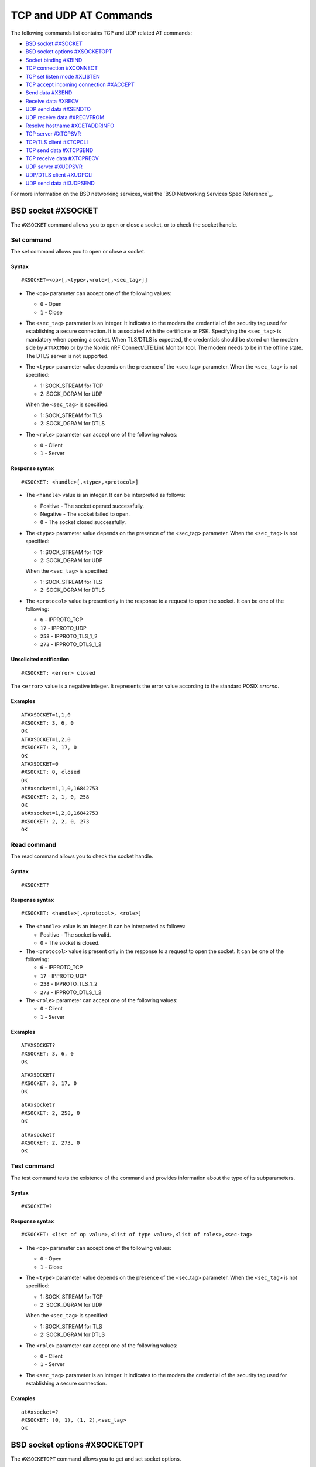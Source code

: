 .. _SLM_AT_TCP_UDP:

TCP and UDP AT Commands
***********************

The following commands list contains TCP and UDP related AT commands:

* `BSD socket #XSOCKET`_
* `BSD socket options #XSOCKETOPT`_
* `Socket binding #XBIND`_
* `TCP connection #XCONNECT`_
* `TCP set listen mode #XLISTEN`_
* `TCP accept incoming connection #XACCEPT`_
* `Send data #XSEND`_
* `Receive data #XRECV`_
* `UDP send data #XSENDTO`_
* `UDP receive data #XRECVFROM`_
* `Resolve hostname #XGETADDRINFO`_
* `TCP server #XTCPSVR`_
* `TCP/TLS client #XTCPCLI`_
* `TCP send data #XTCPSEND`_
* `TCP receive data #XTCPRECV`_
* `UDP server #XUDPSVR`_
* `UDP/DTLS client #XUDPCLI`_
* `UDP send data #XUDPSEND`_

For more information on the BSD networking services, visit the `BSD Networking Services Spec Reference`_.

BSD socket #XSOCKET
===================

The ``#XSOCKET`` command allows you to open or close a socket, or to check the socket handle.

Set command
-----------

The set command allows you to open or close a socket.

Syntax
~~~~~~

::

   #XSOCKET=<op>[,<type>,<role>[,<sec_tag>]]

* The ``<op>`` parameter can accept one of the following values:

  * ``0`` - Open
  * ``1`` - Close

* The ``<sec_tag>`` parameter is an integer.
  It indicates to the modem the credential of the security tag used for establishing a secure connection.
  It is associated with the certificate or PSK.
  Specifying the ``<sec_tag>`` is mandatory when opening a socket.
  When TLS/DTLS is expected, the credentials should be stored on the modem side by ``AT%XCMNG`` or by the Nordic nRF Connect/LTE Link Monitor tool.
  The modem needs to be in the offline state.
  The DTLS server is not supported.

* The ``<type>`` parameter value depends on the presence of the <sec_tag> parameter.
  When the ``<sec_tag>`` is not specified:

  * 1: SOCK_STREAM for TCP
  * 2: SOCK_DGRAM for UDP

  When the ``<sec_tag>`` is specified:

  * 1: SOCK_STREAM for TLS
  * 2: SOCK_DGRAM for DTLS

* The ``<role>`` parameter can accept one of the following values:

  * ``0`` - Client
  * ``1`` - Server

Response syntax
~~~~~~~~~~~~~~~

::

   #XSOCKET: <handle>[,<type>,<protocol>]

* The ``<handle>`` value is an integer.
  It can be interpreted as follows:

  * Positive - The socket opened successfully.
  * Negative - The socket failed to open.
  * ``0`` - The socket closed successfully.

* The ``<type>`` parameter value depends on the presence of the <sec_tag> parameter.
  When the ``<sec_tag>`` is not specified:

  * 1: SOCK_STREAM for TCP
  * 2: SOCK_DGRAM for UDP

  When the ``<sec_tag>`` is specified:

  * 1: SOCK_STREAM for TLS
  * 2: SOCK_DGRAM for DTLS

* The ``<protocol>`` value is present only in the response to a request to open the socket.
  It can be one of the following:

  * ``6`` - IPPROTO_TCP
  * ``17`` - IPPROTO_UDP
  * ``258`` - IPPROTO_TLS_1_2
  * ``273`` - IPPROTO_DTLS_1_2

Unsolicited notification
~~~~~~~~~~~~~~~~~~~~~~~~

::

   #XSOCKET: <error> closed

The ``<error>`` value is a negative integer.
It represents the error value according to the standard POSIX *errorno*.

Examples
~~~~~~~~

::

   AT#XSOCKET=1,1,0
   #XSOCKET: 3, 6, 0
   OK
   AT#XSOCKET=1,2,0
   #XSOCKET: 3, 17, 0
   OK
   AT#XSOCKET=0
   #XSOCKET: 0, closed
   OK
   at#xsocket=1,1,0,16842753
   #XSOCKET: 2, 1, 0, 258
   OK
   at#xsocket=1,2,0,16842753
   #XSOCKET: 2, 2, 0, 273
   OK

Read command
------------

The read command allows you to check the socket handle.

Syntax
~~~~~~

::

   #XSOCKET?

Response syntax
~~~~~~~~~~~~~~~

::

   #XSOCKET: <handle>[,<protocol>, <role>]

* The ``<handle>`` value is an integer.
  It can be interpreted as follows:

  * Positive - The socket is valid.
  * ``0`` - The socket is closed.

* The ``<protocol>`` value is present only in the response to a request to open the socket.
  It can be one of the following:

  * ``6`` - IPPROTO_TCP
  * ``17`` - IPPROTO_UDP
  * ``258`` - IPPROTO_TLS_1_2
  * ``273`` - IPPROTO_DTLS_1_2

* The ``<role>`` parameter can accept one of the following values:

  * ``0`` - Client
  * ``1`` - Server

Examples
~~~~~~~~

::

   AT#XSOCKET?
   #XSOCKET: 3, 6, 0
   OK

::

   AT#XSOCKET?
   #XSOCKET: 3, 17, 0
   OK

::

   at#xsocket?
   #XSOCKET: 2, 258, 0
   OK

::

   at#xsocket?
   #XSOCKET: 2, 273, 0
   OK

Test command
------------

The test command tests the existence of the command and provides information about the type of its subparameters.

Syntax
~~~~~~

::

   #XSOCKET=?

Response syntax
~~~~~~~~~~~~~~~

::

   #XSOCKET: <list of op value>,<list of type value>,<list of roles>,<sec-tag>


* The ``<op>`` parameter can accept one of the following values:

  * ``0`` - Open
  * ``1`` - Close

* The ``<type>`` parameter value depends on the presence of the <sec_tag> parameter.
  When the ``<sec_tag>`` is not specified:

  * 1: SOCK_STREAM for TCP
  * 2: SOCK_DGRAM for UDP

  When the ``<sec_tag>`` is specified:

  * 1: SOCK_STREAM for TLS
  * 2: SOCK_DGRAM for DTLS

* The ``<role>`` parameter can accept one of the following values:

  * ``0`` - Client
  * ``1`` - Server

* The ``<sec_tag>`` parameter is an integer.
  It indicates to the modem the credential of the security tag used for establishing a secure connection.

Examples
~~~~~~~~

::

   at#xsocket=?
   #XSOCKET: (0, 1), (1, 2),<sec_tag>
   OK

BSD socket options #XSOCKETOPT
==============================

The ``#XSOCKETOPT`` command allows you to get and set socket options.

Set command
-----------

The set command allows you to get and set socket options.

Syntax
~~~~~~

::

   #XSOCKET=<op>,<name>[,<value>]

* The ``<op>`` parameter can accept one of the following values:

  * ``0`` - Get
  * ``1`` - Set

For a complete list of the supported SET ``<name>`` accepted parameters, refer to the `SETSOCKETOPT Service Spec Reference`_.
``SO_RCVTIMEO(20)``, the ``<value>`` parameter is the *Receive Timeout* in seconds.

Response syntax
~~~~~~~~~~~~~~~

::

   #XSOCKETOPT: <value>

For a complete list of the supported GET ``<name>`` accepted parameters, refer to the `GETSOCKETOPT Service Spec Reference`_.
``SO_RCVTIMEO(20)``, the response ``<value>`` is the *Receive Timeout* in seconds.

Unsolicited Notification
~~~~~~~~~~~~~~~~~~~~~~~~

::

   #XSOCKET: <error> closed

``SO_ERROR(4)``, the ``<error>`` response is the *Error Status*.

Examples
~~~~~~~~

::

   at#xsocketopt=1,20,30
   OK

::

   at#xsocketopt=0,20
   #XSOCKETOPT: 30
   OK

Read command
------------

The read command is not supported.

Test command
------------

The test command tests the existence of the command and provides information about the type of its subparameters.

Syntax
~~~~~~

::

   #XSOCKETOPT=?

Response syntax
~~~~~~~~~~~~~~~

::

   #XSOCKETOPT: <list of op value>,<name><value>

Examples
~~~~~~~~

::

   at#xsocketopt=?
   #XSOCKETOPT: (0, 1), <name>, <value>
   OK

Socket binding #XBIND
=====================

The ``#XBIND`` command allows you to bind a socket with a local port.

Set command
-----------

The set command allows you to bind a socket with a local port.

Syntax
~~~~~~

::

   #XBIND=<port>

* The ``<port>`` parameter is an integer.
  It represents the specific port to use to bind the socket with.

Examples
~~~~~~~~

::

   AT#XBIND=1234
   OK

Read command
------------

The read command is not supported.


Test command
------------

The test command is not supported.

TCP connection #XCONNECT
========================

The ``#XCONNECT`` command allows you to connect to a TCP server and to check the connection status.

Set command
-----------

The set command allows you to connect to a TCP server.

Syntax
~~~~~~

::

   #XCONNECT=<url>,<port>

* The ``<url>`` parameter is a string.
  It indicates the hostname or the IP address to connect to.
  Its maximum size can be 128 bytes.
  When the parameter is an IP address, it supports IPv4 only, not IPv6.

* The ``<port>`` parameter is an integer.
  It represents the port of the TCP service.

Response syntax
~~~~~~~~~~~~~~~

::

   #XCONNECT: <status>

* The ``<status>`` value is an integer.
  It can assume one of the following values:

* ``1`` - Connected
* ``0`` - Disconnected

Examples
~~~~~~~~

::

   AT#XCONNECT="test.server.com",1234
   #XCONNECT: 1
   OK

::

   AT#XCONNECT="192.168.0.1", 1234
   #XCONNECT: 1
   OK

Read command
------------

The read command allows you to check the connection status.

Syntax
~~~~~~

::

   #XCONNECT?

Response syntax
~~~~~~~~~~~~~~~

::

   #XCONNECT: <status>

The ``<status>`` value is an integer.
It can assume one of the following values:

* ``1`` - Connected
* ``0`` - Disconnected

Examples
~~~~~~~~

::

   AT#XCONNECT?
   #XCONNECT: 1
   OK


Test command
------------

The test command is not supported.

TCP set listen mode #XLISTEN
============================

The ``#XLISTEN`` command allows you to put the TCP socket in listening mode for incoming connections.

Set command
-----------

The set command allows you to put the TCP socket in listening mode for incoming connections.

Syntax
~~~~~~

::

   #XLISTEN

Response syntax
~~~~~~~~~~~~~~~

There is no response.

Examples
~~~~~~~~

::

   AT#XLISTEN
   OK

Read command
------------

The read command is not supported.

Test command
------------

The test command is not supported.

TCP accept incoming connection #XACCEPT
=======================================

The ``#XACCEPT`` command allows you to wait for the TCP client to connect and to check the IP address of the accepted connection.

Set command
-----------

The set command allows you to wait for the TCP client to connect.

Syntax
~~~~~~

::

   #XACCEPT

Response syntax
~~~~~~~~~~~~~~~

::

   #TCPACCEPT: <ip_addr>

The ``<ip_addr>`` value indicates the IPv4 address of the peer host.

Examples
~~~~~~~~

::

   AT#XACCEPT
   #XACCEPT: 192.168.0.2
   OK

Read command
------------

The read command allows you to check the IP address of the accepted connection.

Syntax
~~~~~~

::

   #XACCEPT?

Response syntax
~~~~~~~~~~~~~~~

::

   #TCPACCEPT: <ip_addr>

The ``<ip_addr>`` value indicates the IPv4 address of the peer host.
It is ``0.0.0.0`` if there is no accepted connection yet.

Examples
~~~~~~~~

::

   AT#XACCEPT?
   #XACCEPT: 192.168.0.2
   OK

Test command
------------

The test command is not supported.

Send data #XSEND
================

The ``#XSEND`` command allows you to send data over the connection.

Set command
-----------

The set command allows you to send data over the connection.

Syntax
~~~~~~

::

   #XSEND=<datatype>,<data>

* The ``<datatype>`` parameter can accept one of the following values:

  * ``0`` - hexidecimal string (e.g. "DEADBEEF" for 0xDEADBEEF)
  * ``1`` - plain text (default value)
  * ``2`` - JSON
  * ``3`` - HTML
  * ``4`` - OMA TLV

* The ``<data>`` parameter is a string.
  It contains the data being sent.
  The maximum size for ``NET_IPV4_MTU`` is 576 bytes.
  It should have no ``NULL`` character in the middle.

Response syntax
~~~~~~~~~~~~~~~

::

   #XSEND: <size>

* The ``<size>`` value is an integer.
  It represents the actual number of bytes sent.

Examples
~~~~~~~~

::

   AT#XSEND="Test TCP"
   #XSEND: 8
   OK

Read command
------------

The read command is not supported.

Test command
------------

The test command is not supported.

Receive data #XRECV
===================

The ``#XRECV`` command allows you to receive data over the connection.

Set command
-----------

The set command allows you to receive data over the connection.

Syntax
~~~~~~

::

   #XRECV[=<size>]

* The ``<size>`` value is an integer.
  It represents the actual number of requested bytes.
  It is set to the value of ``NET_IPV4_MTU`` when not specified.

Response syntax
~~~~~~~~~~~~~~~

::

   <data>
   #XRECV: <datatype>, <size>

* The ``<data>`` value is a string.
  It contains the data being received.
* The ``<datatype>`` parameter can accept one of the following values:

  * ``0`` - hexidecimal string (e.g. "DEADBEEF" for 0xDEADBEEF)
  * ``1`` - plain text (default value)
  * ``2`` - JSON
  * ``3`` - HTML
  * ``4`` - OMA TLV

* The ``<size>`` value is an integer.
  It represents the actual number of bytes received.
  The maximum size for ``NET_IPV4_MTU`` is 576 bytes.
  It must not have any ``NULL`` character in the middle.

Examples
~~~~~~~~

::

   AT#XRECV
   Test OK
   #XRECV: 1, 7
   OK

Read command
------------

The read command is not supported.

Test command
------------

The test command is not supported.

UDP Send data #XSENDTO
======================

The ``#XSENDTO`` command allows you to send data over the UDP channel.

Set command
-----------

The set command allows you to send data over the UDP channel.

Syntax
~~~~~~

::

   #XSENDTO=<url>,<port>,<datatype>,<data>

* The ``<url>`` parameter is a string.
  It indicates the hostname or the IP address to connect to.
  Its maximum size can be 128 bytes.
  When the parameter is an IP address, it supports IPv4 only, not IPv6.
* The ``<port>`` parameter is an integer.
  It represents the port of the TCP service.
* The ``<datatype>`` parameter can accept one of the following values:

  * ``0`` - hexidecimal string (e.g. "DEADBEEF" for 0xDEADBEEF)
  * ``1`` - plain text (default value)
  * ``2`` - JSON
  * ``3`` - HTML
  * ``4`` - OMA TLV

* The ``<data>`` parameter is a string.
  It contains the data being sent.
  The maximum size for ``NET_IPV4_MTU`` is 576 bytes.
  It must not have any``NULL`` character in the middle.

Response syntax
~~~~~~~~~~~~~~~

::

   #XSENDTO: <size>

* The ``<size>`` value is an integer.
  It represents the actual number of bytes sent.

Examples
~~~~~~~~

::

   AT#XSENDTO="test.server.com",1234,"Test UDP"
   #XSENDTO: 8
   OK

Read command
------------

The read command is not supported.

Test command
------------

The test command is not supported.

UDP receive data #XRECVFROM
===========================

The ``#XRECVFROM`` command allows you to receive data through the UDP channel.

Set command
-----------

The set command allows you to receive data through the UDP channel.

Syntax
~~~~~~

::

   #XRECVFROM[=<size>]

The ``<size>`` value is an integer.
It represents the actual number of bytes requested.
It is set to match the ``NET_IPV4_MTU`` when not specified.

Response syntax
~~~~~~~~~~~~~~~

::

   <data>
   #XRECVFROM: <datatype>, <size>


* The ``<data>`` value is a string.
  It contains the data being received.
* The ``<datatype>`` parameter can accept one of the following values:

  * ``0`` - hexidecimal string (e.g. "DEADBEEF" for 0xDEADBEEF)
  * ``1`` - plain text (default value)
  * ``2`` - JSON
  * ``3`` - HTML
  * ``4`` - OMA TLV

* The ``<size>`` value is an integer.
  It represents the actual number of bytes received.

Examples
~~~~~~~~

::

   AT#UDPRECVFROM="test.server.com",1234
   Test OK
   #XRECVFROM: 1, 7
   OK

Read command
------------

The read command is not supported.

Test command
------------

The test command is not supported.

Resolve hostname #XGETADDRINFO
==============================

The ``#XGETADDRINFO`` command allows you to resolve hostnames to IPv4 addresses.

Set command
-----------

The set command allows you to resolve hostnames to IPv4 addresses.

Syntax
~~~~~~

::

   #XGETADDRINFO=<hostname>

The ``<hostname>`` parameter is a string.
It cannot be an IPv4 address string.

Response syntax
~~~~~~~~~~~~~~~

::

   #XGETADDRINFO=<ip_addr>

* The ``<ip_addr>`` value is a string.
  It indicates the IPv4 address of the resolved hostname.

Examples
~~~~~~~~

::

   at#xgetaddrinfo="www.google.com"
   #XGETADDRINFO: 172.217.174.100
   OK

Read command
------------

The read command is not supported.

Test command
------------

The test command is not supported.

TCP server #XTCPSVR
===================

The ``#XTCPSVR`` command allows you to start and stop the TCP server.

Set command
-----------

The set command allows you to start and stop the TCP server.

Syntax
~~~~~~

::

   #XTCPSVR=<op>[<port>[,<sec_tag>]]


* The ``<op>`` parameter can accept one of the following values:

  * ``0`` - Stop the server
  * ``1`` - Start the server
  * ``2`` - Start the server with data mode support

* The ``<port>`` parameter is an integer.
  It represents the TCP service port.
  It is mandatory to set it when starting the server.
* The ``<sec_tag>`` parameter is an integer.
  It indicates to the modem the credential of the security tag used for establishing a secure connection.

Response syntax
~~~~~~~~~~~~~~~

::

   #XTCPSVR: <handle> started

The ``<handle>`` value is an integer.
When positive, it indicates that it opened successfully.
When negative, it indicates that it failed to open.

Unsolicited notification
~~~~~~~~~~~~~~~~~~~~~~~~

::

   #XTCPSVR: <error> stopped

The ``<error>`` value is a negative integer.
It represents the error value according to the standard POSIX *errorno*.

::

   #XTCPDATA: <datatype>, <size>

* The ``<datatype>`` value can assume one of the following values:

  * ``0`` - hexidecimal string (e.g. "DEADBEEF" for 0xDEADBEEF)
  * ``1`` - plain text (default value)
  * ``2`` - JSON
  * ``3`` - HTML
  * ``4`` - OMA TLV

* The ``<size>`` value is the length of RX data received by the SLM waiting to be fetched by the MCU.

Examples
~~~~~~~~

::

   at#xtcpsvr=1,3442,600
   #XTCPSVR: 2 started
   OK
   #XTCPSVR: 5.123.123.99 connected
   #XTCPRECV: 1, 13
   Hello, TCP#1!
   #XTCPRECV: 1, 13
   Hello, TCP#2!

Read command
------------

The read command allows you to check the TCP server settings.

Syntax
~~~~~~

::

   #XTCPSVR?

Response syntax
~~~~~~~~~~~~~~~

::

   #XTCPSVR: <listen_socket_handle>,<income_socket_handle>,<data_mode>

The ``<handle>`` value is an integer.
When positive, it indicates that it opened successfully.
When negative, it indicates that it failed to open or that there is no incoming connection.

* The ``<data_mode>`` value can assume one of the following values:

  * ``0`` - Disabled
  * ``1`` - Enabled

Examples
~~~~~~~~

::

   at#xtcpsvr?
   #XTCPSVR: 1, 2, 0
   OK
   #XTCPSVR: timeout
   at#xtcpsvr?
   #XTCPSVR: 1, -1
   OK

Test command
------------

The test command tests the existence of the command and provides information about the type of its subparameters.

Syntax
~~~~~~

::

   #XTCPSVR=?

Response syntax
~~~~~~~~~~~~~~~

::

   #XTCPSVR: (list of op value),<port>,<sec_tag>

Examples
~~~~~~~~

::

   at#xtcpsvr=?
   #XTCPSVR: (0, 1, 2),<port>,<sec_tag>
   OK

TCP/TLS client #XTCPCLI
=======================

The ``#XTCPCLI`` command allows you to create a TCP/TLS client and to connect to a server.

Set command
-----------

The set command allows you to create a TCP/TLS client and to connect to a server.

Syntax
~~~~~~

::

   #XTCPCLI=<op>[,<url>,<port>[,[sec_tag]]

* The ``<op>`` parameter can accept one of the following values:

  * ``0`` - Disconnect
  * ``1`` - Connect to the server
  * ``2`` - Connect to the server with data mode support

* The ``<url>`` parameter is a string.
  It indicates the hostname or the IP address to connect to.
  Its maximum size is 128 bytes.
  When the parameter is an IP address, it supports IPv4 only, not IPv6.
* The ``<port>`` parameter is an integer.
  It represents the TCP/TLS service port.
  It is mandatory for starting the server.
* The ``<sec_tag>`` parameter is an integer.
  It indicates to the modem the credential of the security tag used for establishing a secure connection.

Response syntax
~~~~~~~~~~~~~~~

::

   #XTCPCLI: <handle> connected

Unsolicited notification
~~~~~~~~~~~~~~~~~~~~~~~~

::

   #XTCPCLI: <error> disconnected

The ``<error>`` value is a negative integer.
It represents the error value according to the standard POSIX *errorno*.

When TLS/DTLS is expected, the credentials should be stored on the modem side by ``AT%XCMNG`` or by the Nordic nRF Connect/LTE Link Monitor tool.
The modem needs to be in the offline state.

::

   #XTCPDATA: <datatype>, <size>

* The ``<datatype>`` value can assume one of the following values:

  * ``0`` - hexidecimal string (e.g. "DEADBEEF" for 0xDEADBEEF)
  * ``1`` - plain text (default value)
  * ``2`` - JSON
  * ``3`` - HTML
  * ``4`` - OMA TLV

* The ``<size>`` value is the length of RX data received by the SLM waiting to be fetched by the MCU.

Examples
~~~~~~~~

::

   at#xtcpcli=1,"remote.ip",1234
   #XTCPCLI: 2 connected
   OK
   #XTCPRECV: 1, 31
   PONG: b'Test TCP by IP address'

   at#xtcpcli=0
   OK

Read command
------------

The read command allows you to verify the status of the connection.

Syntax
~~~~~~

::

   #XTCPCLI?

Response syntax
~~~~~~~~~~~~~~~

::

   #XTCPCLI: <handle>,<data_mode>

The ``<handle>`` value is an integer.
When positive, it indicates that it opened successfully.
When negative, it indicates that it failed to open.

* The ``<data_mode>`` value can assume one of the following values:

  * ``0`` - Disabled
  * ``1`` - Enabled

Test command
------------

The test command tests the existence of the command and provides information about the type of its subparameters.

Syntax
~~~~~~

::

   #XTCPCLI: (op list),<url>,<port>,<sec_tag>

Examples
~~~~~~~~

::

   at#xtcpcli=?
   #XTCPCLI: (0, 1, 2),<url>,<port>,<sec_tag>
   OK

TCP send data #XTCPSEND
=======================

The ``#XTCPSEND`` command allows you to send the data over the connection.

Set command
-----------

The set command allows you to send the data over the connection.
When used from a TCP/TLS client, it sends the data to the remote TCP server
When used from a TCP server, it sends data to the remote TCP client

Syntax
~~~~~~

::

   #XTCPSEND=<datatype>,<data>

* The ``<datatype>`` parameter can accept one of the following values:

  * ``0`` - hexidecimal string (e.g. "DEADBEEF" for 0xDEADBEEF)
  * ``1`` - plain text (default value)
  * ``2`` - JSON
  * ``3`` - HTML
  * ``4`` - OMA TLV

* The ``<data>`` parameter is a string.
  It contains the data being sent.
  The maximum size for ``NET_IPV4_MTU`` is 576 bytes.
  It should have no ``NULL`` character in the middle.

Response syntax
~~~~~~~~~~~~~~~

::

   #XTCPSEND: <size>

* The ``<size>`` value is an integer.
  It represents the actual number of the bytes sent.

Examples
~~~~~~~~

::

   at#xtcpsend=1,"Test TLS client"
   #XTCPSEND: 15
   OK

Read command
------------

The read command is not supported.

Test command
------------

The test command is not supported.

TCP receive data #XTCPRECV
==========================

The ``#XTCPRECV`` command allows you to receive data over the connection.

Set command
-----------

The set command allows you to receive data over the connection.
It receives data buffered in the Serial LTE Modem.

Syntax
~~~~~~

::

   #XTCPRECV[=<size>]

* The ``<size>`` value is an integer.
  It represents the requested number of bytes.

Response syntax
~~~~~~~~~~~~~~~

::

   <data>
   #XTCPRECV: <size>

* The ``<size>`` value is an integer.
  It represents the actual number of the bytes received in the response.

Read command
------------

The read command is not supported.

Test command
------------

The test command is not supported.

UDP server #XUDPSVR
===================

The ``#XUDPSVR`` command allows you to start and stop the UDP server.

Set command
-----------

The set command allows you to start and stop the UDP server.

Syntax
~~~~~~

::

   #XUDPSVR=<op>[,<port>]

* The ``<op>`` parameter can accept one of the following values:

  * ``0`` - Stop the server
  * ``1`` - Start the server
  * ``2`` - Start the server with data mode support

* The ``<port>`` parameter is an integer.
  It represents the UDP service port.
  It is mandatory for starting the server.
  The data mode is enabled when the TCP/TLS server is started.

Response syntax
~~~~~~~~~~~~~~~

::

   #XUDPSVR: <handle> started

The ``<handle>`` value is an integer.
When positive, it indicates that it opened successfully.
When negative, it indicates that it failed to open.

Unsolicited notification
~~~~~~~~~~~~~~~~~~~~~~~~

::

   #XUDPSVR: <error> stopped

The ``<error>`` value is a negative integer.
It represents the error value according to the standard POSIX *errorno*.

The reception of data is automatic.
It is reported to the client as follows:

::

   #XUDPRECV: <datatype>, <size>
   <data>

* The ``<datatype>`` parameter can accept one of the following values:

  * ``0`` - hexidecimal string (e.g. "DEADBEEF" for 0xDEADBEEF)
  * ``1`` - plain text (default value)
  * ``2`` - JSON
  * ``3`` - HTML
  * ``4`` - OMA TLV


Examples
~~~~~~~~

::

   at#xudpsvr=1,3442
   #XUDPSVR: 2 started
   OK
   #XUDPRECV: 1, 13
   Hello, UDP#1!
   #XUDPRECV: 1, 13
   Hello, UDP#2!

Read command
------------

The read command allows you to check the current value of the subparameters.

Syntax
~~~~~~

::

   #XUDPSVR?

Response syntax
~~~~~~~~~~~~~~~

::

   #XUDPSVR: <handle>,<data_mode>

The ``<handle>`` value is an integer.
When positive, it indicates that it opened successfully.
When negative, it indicates that it failed to open.

* The ``<data_mode>`` value can assume one of the following values:

  * ``0`` - Disabled
  * ``1`` - Enabled

Test command
------------

The test command tests the existence of the command and provides information about the type of its subparameters.

Syntax
~~~~~~

::

   #XUDPSVR=?

Response syntax
~~~~~~~~~~~~~~~

::

   #XUDPSVR: (list of op value),<port>,<sec_tag>

Examples
~~~~~~~~

::

   at#xudpsvr=?
   #XUDPSVR: (0, 1, 2),<port>,<sec_tag>
   OK

UDP/DTLS client #XUDPCLI
========================

The ``#XUDPCLI`` command allows you to create a UDP/DTLS client and to connect to a server.

Set command
-----------

The set command allows you to create a UDP/DTLS client and connect to a server.

Syntax
~~~~~~

::

   #XUDPCLI=<op>[,<url>,<port>[,<sec_tag>]

* The ``<op>`` parameter can accept one of the following values:

  * ``0`` - Disconnect
  * ``1`` - Connect to the server
  * ``2`` - Connect to the server with data mode support

* The ``<url>`` parameter is a string.
  It indicates the hostname or the IP address to connect to.
  Its maximum size can be 128 bytes.
  When the parameter is an IP address, it supports IPv4 only, not IPv6.
* The ``<port>`` parameter is an integer.
  It represents the UDP/DTLS service port.
* The ``<sec_tag>`` parameter is an integer.
  It indicates to the modem the credential of the security tag used for establishing a secure connection.

Response syntax
~~~~~~~~~~~~~~~

::

   #XUDPCLI: <handle> connected

Unsolicited notification
~~~~~~~~~~~~~~~~~~~~~~~~

::

   #XUDPCLI: <error> disconnected

The ``<error>`` value is a negative integer.
It represents the error value according to the standard POSIX *errorno*.

The reception of data is automatic.
It is reported to the client as follows:

::

   #XTCPCLI: <datatype>, <size>
   <data>

* The ``<datatype>`` parameter can accept one of the following values:

  * ``0`` - hexidecimal string (e.g. "DEADBEEF" for 0xDEADBEEF)
  * ``1`` - plain text (default value)
  * ``2`` - JSON
  * ``3`` - HTML
  * ``4`` - OMA TLV

Examples
~~~~~~~~

::

   at#xudpcli=1,"remote.host",2442
   #XUDPCLI: 2 connected
   OK
   at#xudpsend=1,"Test UDP by hostname"
   #XUDPSEND: 20
   OK
   #XUDPRECV: 1, 26
   PONG: Test UDP by hostname
   at#xudpcli=0
   OK

Read command
------------

The read command allows you to check the current value of the subparameters.

Syntax
~~~~~~

::

   #XUDPCLI?

Response syntax
~~~~~~~~~~~~~~~

::

   #XUDPCLI: <handle>,<data_mode>

The ``<handle>`` value is an integer.
When positive, it indicates that it opened successfully.
When negative, it indicates that it failed to open.

* The ``<data_mode>`` value can assume one of the following values:

  * ``0`` - Disabled
  * ``1`` - Enabled

Test command
------------

The test command tests the existence of the command and provides information about the type of its subparameters.

Syntax
~~~~~~

::

   #XUDPCLI: (op list),<url>,<port>,<sec_tag>

Examples
~~~~~~~~

::

   at#xudpcli=?
   #XUDPCLI: (0, 1, 2),<url>,<port>,<sec_tag>
   OK

UDP send data #XUDPSEND
=======================

The ``#XUDPSEND`` command allows you to send data over the connection.

Set command
-----------

The set command allows you to send data over the connection.

Syntax
~~~~~~

::

   #XUDPSEND=<datatype>,<data>

* The ``<datatype>`` parameter can accept one of the following values:

  * ``0`` - hexidecimal string (e.g. "DEADBEEF" for 0xDEADBEEF)
  * ``1`` - plain text (default value)
  * ``2`` - JSON
  * ``3`` - HTML
  * ``4`` - OMA TLV

* The ``<data>`` parameter is a string type.
  It contains arbitrary data.


Response syntax
~~~~~~~~~~~~~~~

::

   #XUDPSEND: <size>

* The ``<size>`` value is an integer.
  It indicates the actual number of bytes sent.

Examples
~~~~~~~~

::

   at#xudpsend=1,"Test UDP by hostname"
   #XUDPSEND: 20
   OK

Read command
------------

The read command is not supported.

Test command
------------

The test command is not supported.
